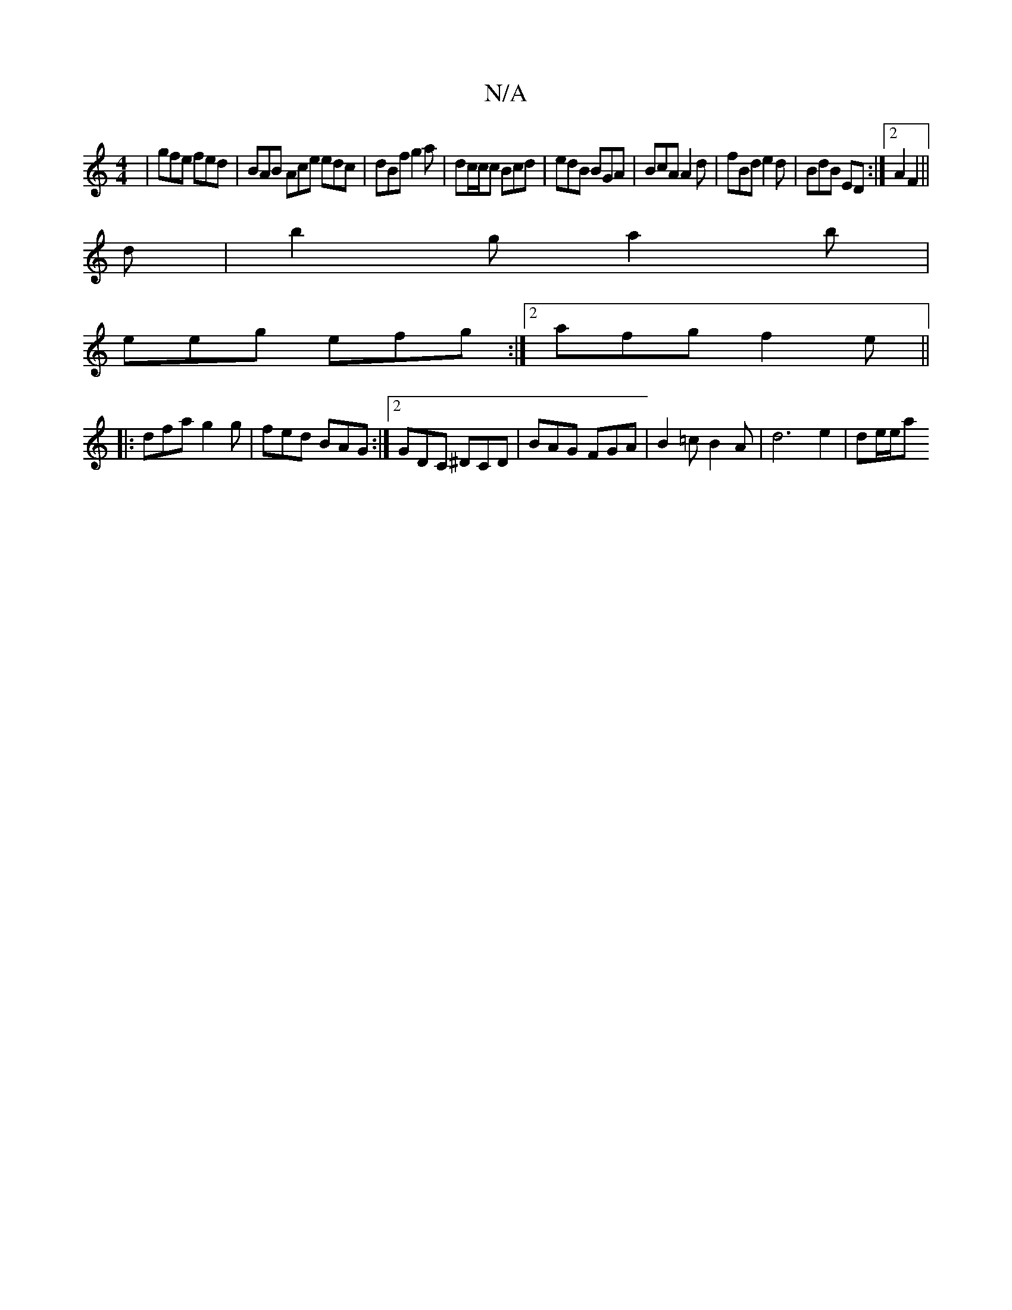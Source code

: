 X:1
T:N/A
M:4/4
R:N/A
K:Cmajor
| gfe fed |BAB Ace edc | dBf g2a | dc/c/c Bcd | edB BGA | BcA A2d | fBd e2 d | BdB ED :|2 A2F2 ||
d|b2g a2b|
eeg efg:|2afg f2e ||
|: dfa g2g |fed BAG :|2 GDC ^DCD | BAG FGA | B2=c B2A | d6 e2 | de/e/a